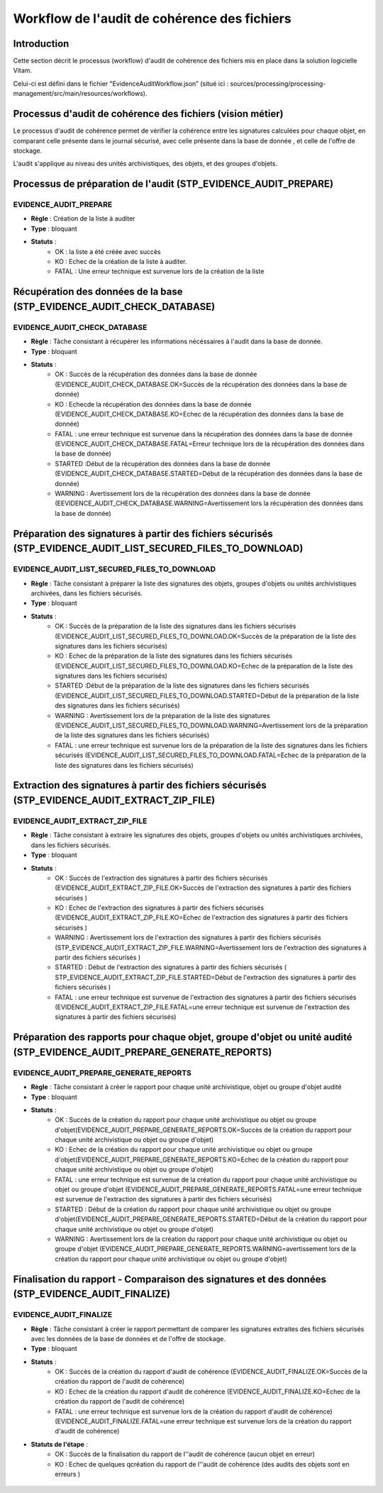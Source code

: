 Workflow de l'audit de cohérence des fichiers
#############################################

Introduction
============

Cette section décrit le processus (workflow) d'audit de cohérence des fichiers mis en place dans la solution logicielle Vitam.

Celui-ci est défini dans le fichier "EvidenceAuditWorkflow.json” (situé ici : sources/processing/processing-management/src/main/resources/workflows).

Processus d'audit de cohérence des fichiers (vision métier)
===========================================================

Le processus d'audit de cohérence permet de vérifier la cohérence entre les signatures calculées pour chaque objet, en comparant celle présente dans le journal sécurisé, avec celle présente dans la base de donnée , et celle de l'offre de stockage. 

L'audit s'applique au niveau des unités archivistiques, des objets, et des groupes d'objets. 


Processus de préparation de l'audit (STP_EVIDENCE_AUDIT_PREPARE)
================================================================

EVIDENCE_AUDIT_PREPARE
----------------------

* **Règle** : Création de la liste à auditer
* **Type** : bloquant
* **Statuts** :
	* OK : la liste a été créée avec succès 
	* KO : Echec de la création de la liste à auditer. 
	* FATAL : Une erreur technique est survenue lors de la création de la liste 



Récupération des données de la base (STP_EVIDENCE_AUDIT_CHECK_DATABASE)
=======================================================================

EVIDENCE_AUDIT_CHECK_DATABASE
-----------------------------

* **Règle** : Tâche consistant à récupérer les informations nécéssaires à l'audit dans la base de donnée. 
* **Type** : bloquant
* **Statuts** :
	* OK : Succès de la récupération des données dans la base de donnée (EVIDENCE_AUDIT_CHECK_DATABASE.OK=Succès de la récupération des données dans la base de donnée)
	* KO : Echecde la récupération des données dans la base de donnée (EVIDENCE_AUDIT_CHECK_DATABASE.KO=Echec de la récupération des données dans la base de donnée)
	* FATAL : une erreur technique est survenue dans la récupération des données dans la base de donnée (EVIDENCE_AUDIT_CHECK_DATABASE.FATAL=Erreur technique lors de la récupération des données dans la base de donnée)
        * STARTED :Début de la récupération des données dans la base de donnée (EVIDENCE_AUDIT_CHECK_DATABASE.STARTED=Début de la récupération des données dans la base de donnée)
        * WARNING : Avertissement lors de la récupération des données dans la base de donnée (EEVIDENCE_AUDIT_CHECK_DATABASE.WARNING=Avertissement lors la récupération des données dans la base de donnée)



Préparation des signatures à partir des fichiers sécurisés (STP_EVIDENCE_AUDIT_LIST_SECURED_FILES_TO_DOWNLOAD)
==============================================================================================================

EVIDENCE_AUDIT_LIST_SECURED_FILES_TO_DOWNLOAD
---------------------------------------------

* **Règle** : Tâche consistant à préparer la liste des signatures des objets, groupes d'objets ou unités archivistiques archivées, dans les fichiers sécurisés. 
* **Type** : bloquant
* **Statuts** :
	* OK : Succès de la préparation de la liste des signatures dans les fichiers sécurisés (EVIDENCE_AUDIT_LIST_SECURED_FILES_TO_DOWNLOAD.OK=Succès de la préparation de la liste des signatures dans les fichiers sécurisés)
	* KO : Echec de la préparation de la liste des signatures dans les fichiers sécurisés (EVIDENCE_AUDIT_LIST_SECURED_FILES_TO_DOWNLOAD.KO=Echec de la préparation de la liste des signatures dans les fichiers sécurisés)
        * STARTED :Début de la préparation de la liste des signatures dans les fichiers sécurisés (EVIDENCE_AUDIT_LIST_SECURED_FILES_TO_DOWNLOAD.STARTED=Début de la préparation de la liste des signatures dans les fichiers sécurisés)
        * WARNING : Avertissement lors de la préparation de la liste des signatures (EVIDENCE_AUDIT_LIST_SECURED_FILES_TO_DOWNLOAD.WARNING=Avertissement lors de la préparation de la liste des signatures dans les fichiers sécurisés)

	* FATAL : une erreur technique est survenue lors de la préparation de la liste des signatures dans les fichiers sécurisés (EVIDENCE_AUDIT_LIST_SECURED_FILES_TO_DOWNLOAD.FATAL=Echec de la préparation de la liste des signatures dans les fichiers sécurisés)



Extraction des signatures à partir des fichiers sécurisés (STP_EVIDENCE_AUDIT_EXTRACT_ZIP_FILE)
===============================================================================================

EVIDENCE_AUDIT_EXTRACT_ZIP_FILE
-------------------------------

* **Règle** : Tâche consistant à extraire les signatures des objets, groupes d'objets ou unités archivistiques archivées, dans les fichiers sécurisés. 
* **Type** : bloquant
* **Statuts** :
	* OK : Succès de l'extraction des signatures à partir des fichiers sécurisés (EVIDENCE_AUDIT_EXTRACT_ZIP_FILE.OK=Succès de l'extraction des signatures à partir des fichiers sécurisés )
	* KO : Echec de l'extraction des signatures à partir des fichiers sécurisés (EVIDENCE_AUDIT_EXTRACT_ZIP_FILE.KO=Echec de l'extraction des signatures à partir des fichiers sécurisés )
        * WARNING : Avertissement lors de l'extraction des signatures à partir des fichiers sécurisés (STP_EVIDENCE_AUDIT_EXTRACT_ZIP_FILE.WARNING=Avertissement lors de l'extraction des signatures à partir des fichiers sécurisés ) 
        * STARTED : Début de l'extraction des signatures à partir des fichiers sécurisés ( STP_EVIDENCE_AUDIT_EXTRACT_ZIP_FILE.STARTED=Début de l'extraction des signatures à partir des fichiers sécurisés ) 
	* FATAL : une erreur technique est survenue de l'extraction des signatures à partir des fichiers sécurisés  (EVIDENCE_AUDIT_EXTRACT_ZIP_FILE.FATAL=une erreur technique est survenue de l'extraction des signatures à partir des fichiers sécurisés)



Préparation des rapports pour chaque objet, groupe d'objet ou unité audité (STP_EVIDENCE_AUDIT_PREPARE_GENERATE_REPORTS)
========================================================================================================================

EVIDENCE_AUDIT_PREPARE_GENERATE_REPORTS
---------------------------------------

* **Règle** : Tâche consistant à créer le rapport pour chaque unité archivistique, objet ou groupe d'objet audité 
* **Type** : bloquant
* **Statuts** :
	* OK : Succès de la création du rapport pour chaque unité archivistique ou objet ou groupe d'objet(EVIDENCE_AUDIT_PREPARE_GENERATE_REPORTS.OK=Succès de la création du rapport pour chaque unité archivistique ou objet ou groupe d'objet)
	* KO : Echec de la création du rapport pour chaque unité archivistique ou objet ou groupe d'objet(EVIDENCE_AUDIT_PREPARE_GENERATE_REPORTS.KO=Echec de la création du rapport pour chaque unité archivistique ou objet ou groupe d'objet)
	* FATAL : une erreur technique est survenue de la création du rapport pour chaque unité archivistique ou objet ou groupe d'objet (EVIDENCE_AUDIT_PREPARE_GENERATE_REPORTS.FATAL=une erreur technique est survenue de l'extraction des signatures à partir des fichiers sécurisés)
	* STARTED : Début de la création du rapport pour chaque unité archivistique ou objet ou groupe d'objet(EVIDENCE_AUDIT_PREPARE_GENERATE_REPORTS.STARTED=Début de la création du rapport pour chaque unité archivistique ou objet ou groupe d'objet)
	* WARNING : Avertissement lors de la création du rapport pour chaque unité archivistique ou objet ou groupe d'objet (EVIDENCE_AUDIT_PREPARE_GENERATE_REPORTS.WARNING=avertissement lors de la création du rapport pour chaque unité archivistique ou objet ou groupe d'objet)


Finalisation du rapport - Comparaison des signatures et des données (STP_EVIDENCE_AUDIT_FINALIZE)
=================================================================================================



EVIDENCE_AUDIT_FINALIZE
-----------------------

* **Règle** : Tâche consistant à créer le rapport permettant de comparer les signatures extraites des fichiers sécurisés avec les données de la base de données et de l'offre de stockage. 
* **Type** : bloquant
* **Statuts** :
	* OK : Succès de la création du rapport d'audit de cohérence (EVIDENCE_AUDIT_FINALIZE.OK=Succès de la création du rapport de l'audit de cohérence)
	* KO : Echec de la création du rapport d'audit de cohérence (EVIDENCE_AUDIT_FINALIZE.KO=Echec de la création du rapport de l'audit de cohérence)
	* FATAL : une erreur technique est survenue lors de la création du rapport d'audit de cohérence) (EVIDENCE_AUDIT_FINALIZE.FATAL=une erreur technique est survenue lors de la création du rapport d'audit de cohérence)

* **Statuts de l'étape** :
	* OK : Succès de la finalisation du rapport de l''audit de cohérence (aucun objet en erreur)
	* KO : Echec de quelques qcréation du rapport de l''audit de cohérence (des audits des objets sont en erreurs )


.. figure:: images/workflow_audit_file_consistency.png
	:align: center



